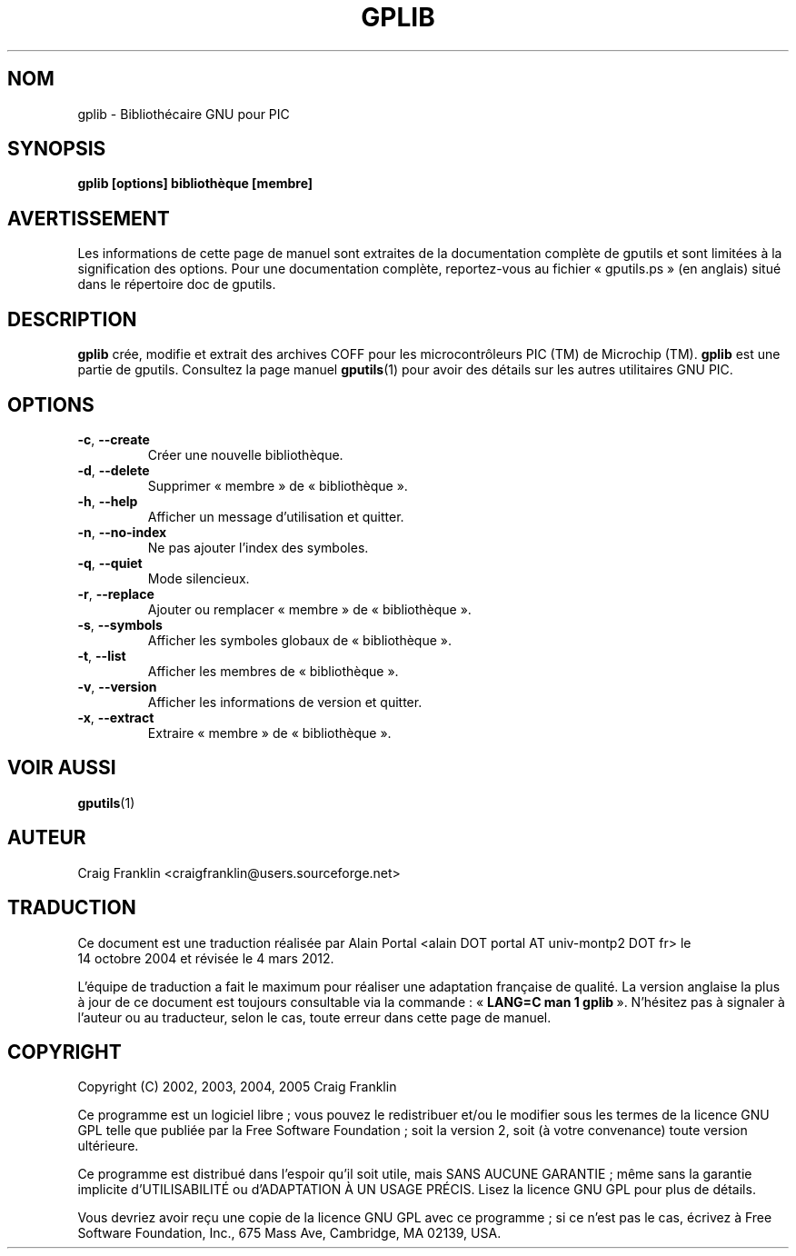 .TH GPLIB 1 "4 mars 2012" "gputils-1.2.0" "Manuel de l'utilisateur Linux"
.SH NOM
gplib - Bibliothécaire GNU pour PIC
.SH SYNOPSIS
.B gplib [options] bibliothèque [membre]
.SH AVERTISSEMENT
Les informations de cette page de manuel sont extraites de la documentation 
complète de gputils et sont limitées à la signification des options. Pour une 
documentation complète, reportez-vous au fichier «\ gputils.ps\ » (en anglais) 
situé dans le répertoire doc de gputils.
.SH DESCRIPTION
.B gplib
crée, modifie et extrait des archives COFF pour les microcontrôleurs PIC (TM)
de Microchip (TM).
.B gplib
est une partie de gputils. Consultez la page manuel
.BR gputils (1)
pour avoir des détails sur les autres utilitaires GNU PIC.
.SH OPTIONS
.TP
.BR \-c ", "\-\-create
Créer une nouvelle bibliothèque.
.TP
.BR \-d ", "\-\-delete
Supprimer «\ membre\ » de «\ bibliothèque\ ».
.TP
.BR \-h ", "\-\-help
Afficher un message d'utilisation et quitter.
.TP
.BR \-n ", "\-\-no-index
Ne pas ajouter l'index des symboles.
.TP
.BR \-q ", "\-\-quiet
Mode silencieux.
.TP
.BR \-r ", "\-\-replace
Ajouter ou remplacer «\ membre\ » de «\ bibliothèque\ ».
.TP
.BR \-s ", "\-\-symbols
Afficher les symboles globaux de «\ bibliothèque\ ».
.TP
.BR \-t ", "\-\-list
Afficher les membres de «\ bibliothèque\ ».
.TP
.BR \-v ", "\-\-version
Afficher les informations de version et quitter.
.TP
.BR \-x ", "\-\-extract
Extraire «\ membre\ » de «\ bibliothèque\ ».
.SH VOIR AUSSI
.BR gputils (1)
.SH AUTEUR
Craig Franklin <craigfranklin@users.sourceforge.net>
.SH TRADUCTION
.PP
Ce document est une traduction réalisée par Alain Portal
<alain DOT portal AT univ-montp2 DOT fr> le 14\ octobre\ 2004
et révisée le 4\ mars\ 2012.
.PP
L'équipe de traduction a fait le maximum pour réaliser une adaptation
française de qualité. La version anglaise la plus à jour de ce document est
toujours consultable via la commande\ : «\ \fBLANG=C\ man\ 1\ gplib\fR\ ».
N'hésitez pas à signaler à l'auteur ou au traducteur, selon le cas, toute
erreur dans cette page de manuel.
.SH COPYRIGHT
Copyright (C) 2002, 2003, 2004, 2005 Craig Franklin

Ce programme est un logiciel libre\ ; vous pouvez le redistribuer et/ou le
modifier sous les termes de la licence GNU GPL telle que publiée par la Free
Software Foundation\ ; soit la version 2, soit (à votre convenance) toute
version ultérieure.

Ce programme est distribué dans l'espoir qu'il soit utile, mais
SANS AUCUNE GARANTIE\ ; même sans la garantie implicite d'UTILISABILITÉ
ou d'ADAPTATION À UN USAGE PRÉCIS. Lisez la licence GNU GPL pour plus
de détails.

Vous devriez avoir reçu une copie de la licence GNU GPL avec ce programme\ ;
si ce n'est pas le cas, écrivez à Free Software Foundation, Inc., 675 Mass Ave,
Cambridge, MA 02139, USA.
